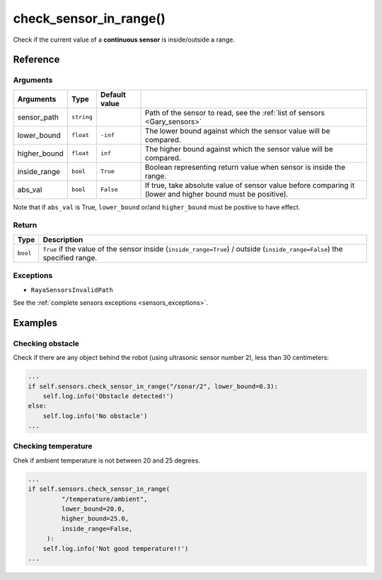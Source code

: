 ============================
check_sensor_in_range()
============================

Check if the current value of a **continuous sensor** is inside/outside
a range.

Reference
===========

Arguments
-----------

+-----------------+-----------------+-----------------+---------------------------------+
| Arguments       | Type            | Default value   |                                 |
+=================+=================+=================+=================================+
| sensor_path     | ``string``      |                 | Path of the sensor to read,     |
|                 |                 |                 | see the :ref:`list of sensors   |
|                 |                 |                 | <Gary_sensors>`                 |
+-----------------+-----------------+-----------------+---------------------------------+
| lower_bound     | ``float``       | ``-inf``        | The lower bound against which   |
|                 |                 |                 | the sensor value will be        |
|                 |                 |                 | compared.                       |
+-----------------+-----------------+-----------------+---------------------------------+
| higher_bound    | ``float``       | ``inf``         | The higher bound against        |
|                 |                 |                 | which the sensor value          |
|                 |                 |                 | will be compared.               |
+-----------------+-----------------+-----------------+---------------------------------+
| inside_range    | ``bool``        | ``True``        | Boolean representing return     |
|                 |                 |                 | value when sensor is inside the |
|                 |                 |                 | range.                          |
+-----------------+-----------------+-----------------+---------------------------------+
| abs_val         | ``bool``        | ``False``       | If true, take absolute value    |
|                 |                 |                 | of sensor value before comparing|
|                 |                 |                 | it (lower and higher bound must |
|                 |                 |                 | be positive).                   |
+-----------------+-----------------+-----------------+---------------------------------+

Note that if ``abs_val`` is True, ``lower_bound`` or/and
``higher_bound`` must be positive to have effect.

Return
---------

+-----------------------------------+-----------------------------------+
| Type                              | Description                       |
+===================================+===================================+
| ``bool``                          | ``True`` if the value of the      |
|                                   | sensor inside                     |
|                                   | (``inside_range=True``) / outside |
|                                   | (``inside_range=False``) the      |
|                                   | specified range.                  |
+-----------------------------------+-----------------------------------+

Exceptions
------------

-  ``RayaSensorsInvalidPath``

See the :ref:`complete sensors exceptions <sensors_exceptions>`.

Examples
===============

Checking obstacle
-------------------

Check if there are any object behind the robot (using ultrasonic sensor
number 2), less than 30 centimeters:

.. code:: python

   ...
   if self.sensors.check_sensor_in_range("/sonar/2", lower_bound=0.3):
       self.log.info('Obstacle detected!')
   else:
       self.log.info('No obstacle')
   ...

Checking temperature
----------------------

Chek if ambient temperature is not between 20 and 25 degrees.

.. code:: python

   ...
   if self.sensors.check_sensor_in_range(
            "/temperature/ambient", 
            lower_bound=20.0, 
            higher_bound=25.0, 
            inside_range=False,
        ):
       self.log.info('Not good temperature!!')
   ...